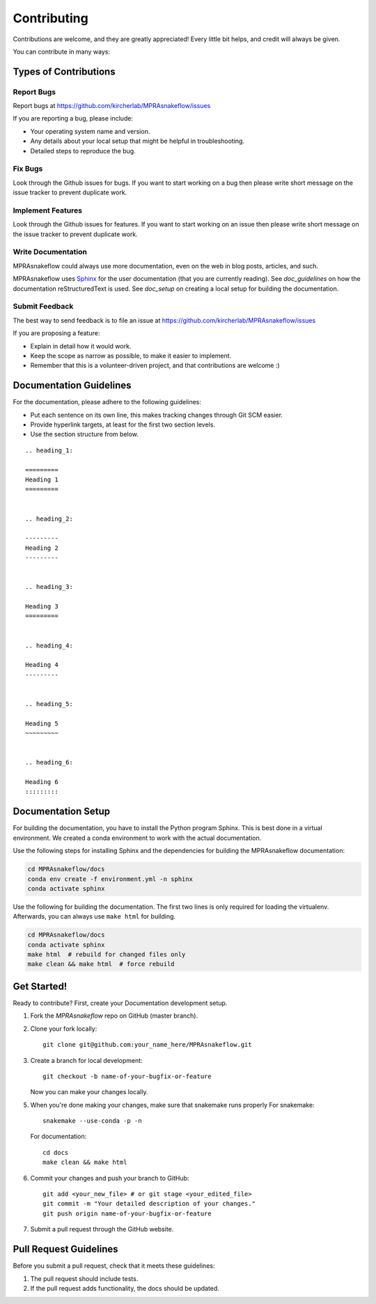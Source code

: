 .. _contributing:

============
Contributing
============

Contributions are welcome, and they are greatly appreciated!
Every little bit helps, and credit will always be given.

You can contribute in many ways:

----------------------
Types of Contributions
----------------------


Report Bugs
===========

Report bugs at https://github.com/kircherlab/MPRAsnakeflow/issues

If you are reporting a bug, please include:

* Your operating system name and version.
* Any details about your local setup that might be helpful in troubleshooting.
* Detailed steps to reproduce the bug.


Fix Bugs
========

Look through the Github issues for bugs.
If you want to start working on a bug then please write short message on the issue tracker to prevent duplicate work.


Implement Features
==================

Look through the Github issues for features.
If you want to start working on an issue then please write short message on the issue tracker to prevent duplicate work.


Write Documentation
===================

MPRAsnakeflow could always use more documentation, even on the web in blog posts, articles, and such.

MPRAsnakeflow uses `Sphinx <https://www.sphinx-doc.org>`_ for the user documentation (that you are currently reading).
See `doc_guidelines` on how the documentation reStructuredText is used.
See `doc_setup` on creating a local setup for building the documentation.


Submit Feedback
===============

The best way to send feedback is to file an issue at https://github.com/kircherlab/MPRAsnakeflow/issues

If you are proposing a feature:

* Explain in detail how it would work.
* Keep the scope as narrow as possible, to make it easier to implement.
* Remember that this is a volunteer-driven project, and that contributions are welcome :)


.. _doc_guidelines:

------------------------
Documentation Guidelines
------------------------

For the documentation, please adhere to the following guidelines:

- Put each sentence on its own line, this makes tracking changes through Git SCM easier.
- Provide hyperlink targets, at least for the first two section levels.
- Use the section structure from below.

::

    .. heading_1:

    =========
    Heading 1
    =========


    .. heading_2:

    ---------
    Heading 2
    ---------


    .. heading_3:

    Heading 3
    =========


    .. heading_4:

    Heading 4
    ---------


    .. heading_5:

    Heading 5
    ~~~~~~~~~


    .. heading_6:

    Heading 6
    :::::::::


.. _doc_setup:

-------------------
Documentation Setup
-------------------

For building the documentation, you have to install the Python program Sphinx.
This is best done in a virtual environment.
We created a conda environment to work with the actual documentation.

Use the following steps for installing Sphinx and the dependencies for building the MPRAsnakeflow documentation:

.. code-block:: bash

    cd MPRAsnakeflow/docs
    conda env create -f environment.yml -n sphinx
    conda activate sphinx

Use the following for building the documentation.
The first two lines is only required for loading the virtualenv.
Afterwards, you can always use ``make html`` for building.

.. code-block:: bash

    cd MPRAsnakeflow/docs
    conda activate sphinx
    make html  # rebuild for changed files only
    make clean && make html  # force rebuild


------------
Get Started!
------------

Ready to contribute?
First, create your Documentation development setup.

1. Fork the `MPRAsnakeflow` repo on GitHub (master branch).
2. Clone your fork locally::

    git clone git@github.com:your_name_here/MPRAsnakeflow.git

3. Create a branch for local development::

    git checkout -b name-of-your-bugfix-or-feature

   Now you can make your changes locally.

5. When you're done making your changes, make sure that snakemake runs properly
   For snakemake::

    snakemake --use-conda -p -n

   For documentation::

    cd docs
    make clean && make html

6. Commit your changes and push your branch to GitHub::

    git add <your_new_file> # or git stage <your_edited_file>
    git commit -m "Your detailed description of your changes."
    git push origin name-of-your-bugfix-or-feature

7. Submit a pull request through the GitHub website.


-----------------------
Pull Request Guidelines
-----------------------

Before you submit a pull request, check that it meets these guidelines:

1. The pull request should include tests.
2. If the pull request adds functionality, the docs should be updated.
